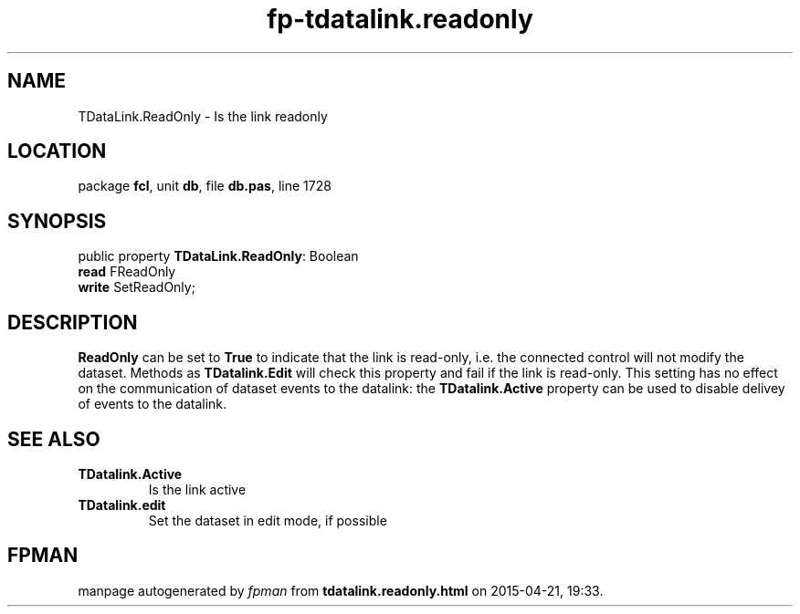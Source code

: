.\" file autogenerated by fpman
.TH "fp-tdatalink.readonly" 3 "2014-03-14" "fpman" "Free Pascal Programmer's Manual"
.SH NAME
TDataLink.ReadOnly - Is the link readonly
.SH LOCATION
package \fBfcl\fR, unit \fBdb\fR, file \fBdb.pas\fR, line 1728
.SH SYNOPSIS
public property \fBTDataLink.ReadOnly\fR: Boolean
  \fBread\fR FReadOnly
  \fBwrite\fR SetReadOnly;
.SH DESCRIPTION
\fBReadOnly\fR can be set to \fBTrue\fR to indicate that the link is read-only, i.e. the connected control will not modify the dataset. Methods as \fBTDatalink.Edit\fR will check this property and fail if the link is read-only. This setting has no effect on the communication of dataset events to the datalink: the \fBTDatalink.Active\fR property can be used to disable delivey of events to the datalink.


.SH SEE ALSO
.TP
.B TDatalink.Active
Is the link active
.TP
.B TDatalink.edit
Set the dataset in edit mode, if possible

.SH FPMAN
manpage autogenerated by \fIfpman\fR from \fBtdatalink.readonly.html\fR on 2015-04-21, 19:33.

